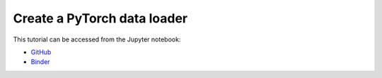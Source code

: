 ############################################################################################
Create a **PyTorch** data loader
############################################################################################

This tutorial can be accessed from the Jupyter notebook:

- `GitHub <https://github.com/kamilazdybal/pykitPIV/blob/main/jupyter-notebooks/demo-pykitPIV-10-PyTorch-dataloader.ipynb>`_

- `Binder <https://mybinder.org/v2/gh/kamilazdybal/pykitPIV/HEAD?urlpath=%2Fdoc%2Ftree%2Fjupyter-notebooks%2Fdemo-pykitPIV-10-PyTorch-dataloader.ipynb>`_
